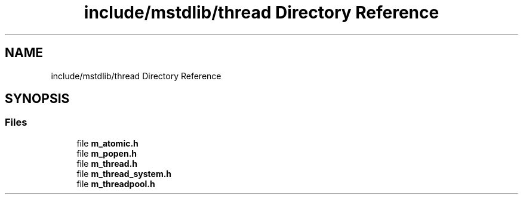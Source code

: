 .TH "include/mstdlib/thread Directory Reference" 3 "Tue Feb 20 2018" "Mstdlib-1.0.0" \" -*- nroff -*-
.ad l
.nh
.SH NAME
include/mstdlib/thread Directory Reference
.SH SYNOPSIS
.br
.PP
.SS "Files"

.in +1c
.ti -1c
.RI "file \fBm_atomic\&.h\fP"
.br
.ti -1c
.RI "file \fBm_popen\&.h\fP"
.br
.ti -1c
.RI "file \fBm_thread\&.h\fP"
.br
.ti -1c
.RI "file \fBm_thread_system\&.h\fP"
.br
.ti -1c
.RI "file \fBm_threadpool\&.h\fP"
.br
.in -1c

